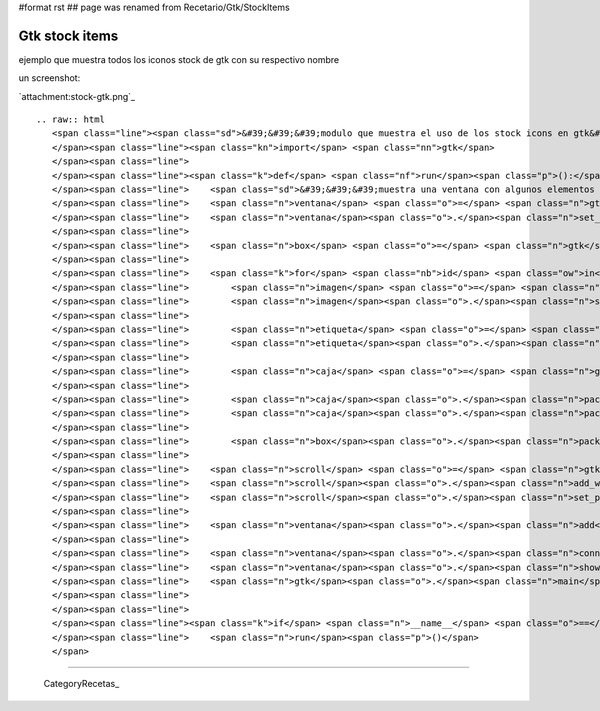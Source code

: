 #format rst
## page was renamed from Recetario/Gtk/StockItems

Gtk stock items
===============

ejemplo que muestra todos los iconos stock de gtk con su respectivo nombre 

un screenshot:

`attachment:stock-gtk.png`_

::

   .. raw:: html
      <span class="line"><span class="sd">&#39;&#39;&#39;modulo que muestra el uso de los stock icons en gtk&#39;&#39;&#39;</span>
      </span><span class="line"><span class="kn">import</span> <span class="nn">gtk</span>
      </span><span class="line">
      </span><span class="line"><span class="k">def</span> <span class="nf">run</span><span class="p">():</span>
      </span><span class="line">    <span class="sd">&#39;&#39;&#39;muestra una ventana con algunos elementos con stock icons&#39;&#39;&#39;</span>
      </span><span class="line">    <span class="n">ventana</span> <span class="o">=</span> <span class="n">gtk</span><span class="o">.</span><span class="n">Window</span><span class="p">()</span>
      </span><span class="line">    <span class="n">ventana</span><span class="o">.</span><span class="n">set_default_size</span><span class="p">(</span><span class="mi">400</span><span class="p">,</span> <span class="mi">400</span><span class="p">)</span>
      </span><span class="line">
      </span><span class="line">    <span class="n">box</span> <span class="o">=</span> <span class="n">gtk</span><span class="o">.</span><span class="n">VBox</span><span class="p">(</span><span class="n">spacing</span><span class="o">=</span><span class="mi">4</span><span class="p">)</span>
      </span><span class="line">
      </span><span class="line">    <span class="k">for</span> <span class="nb">id</span> <span class="ow">in</span> <span class="n">gtk</span><span class="o">.</span><span class="n">stock_list_ids</span><span class="p">():</span>
      </span><span class="line">        <span class="n">imagen</span> <span class="o">=</span> <span class="n">gtk</span><span class="o">.</span><span class="n">Image</span><span class="p">()</span>
      </span><span class="line">        <span class="n">imagen</span><span class="o">.</span><span class="n">set_from_stock</span><span class="p">(</span><span class="nb">id</span><span class="p">,</span> <span class="n">gtk</span><span class="o">.</span><span class="n">ICON_SIZE_BUTTON</span><span class="p">)</span>
      </span><span class="line">
      </span><span class="line">        <span class="n">etiqueta</span> <span class="o">=</span> <span class="n">gtk</span><span class="o">.</span><span class="n">Label</span><span class="p">(</span><span class="s">&quot;gtk.STOCK&quot;</span> <span class="o">+</span> <span class="nb">id</span><span class="p">[</span><span class="mi">3</span><span class="p">:]</span><span class="o">.</span><span class="n">replace</span><span class="p">(</span><span class="s">&quot;-&quot;</span><span class="p">,</span> <span class="s">&quot;_&quot;</span><span class="p">)</span><span class="o">.</span><span class="n">upper</span><span class="p">())</span>
      </span><span class="line">        <span class="n">etiqueta</span><span class="o">.</span><span class="n">set_alignment</span><span class="p">(</span><span class="mf">0.0</span><span class="p">,</span> <span class="mf">0.5</span><span class="p">)</span>
      </span><span class="line">
      </span><span class="line">        <span class="n">caja</span> <span class="o">=</span> <span class="n">gtk</span><span class="o">.</span><span class="n">HBox</span><span class="p">()</span>
      </span><span class="line">
      </span><span class="line">        <span class="n">caja</span><span class="o">.</span><span class="n">pack_start</span><span class="p">(</span><span class="n">imagen</span><span class="p">,</span> <span class="bp">False</span><span class="p">)</span>
      </span><span class="line">        <span class="n">caja</span><span class="o">.</span><span class="n">pack_start</span><span class="p">(</span><span class="n">etiqueta</span><span class="p">)</span>
      </span><span class="line">
      </span><span class="line">        <span class="n">box</span><span class="o">.</span><span class="n">pack_start</span><span class="p">(</span><span class="n">caja</span><span class="p">)</span>
      </span><span class="line">
      </span><span class="line">    <span class="n">scroll</span> <span class="o">=</span> <span class="n">gtk</span><span class="o">.</span><span class="n">ScrolledWindow</span><span class="p">()</span>
      </span><span class="line">    <span class="n">scroll</span><span class="o">.</span><span class="n">add_with_viewport</span><span class="p">(</span><span class="n">box</span><span class="p">)</span>
      </span><span class="line">    <span class="n">scroll</span><span class="o">.</span><span class="n">set_policy</span><span class="p">(</span><span class="n">gtk</span><span class="o">.</span><span class="n">POLICY_AUTOMATIC</span><span class="p">,</span> <span class="n">gtk</span><span class="o">.</span><span class="n">POLICY_AUTOMATIC</span><span class="p">)</span>
      </span><span class="line">
      </span><span class="line">    <span class="n">ventana</span><span class="o">.</span><span class="n">add</span><span class="p">(</span><span class="n">scroll</span><span class="p">)</span>
      </span><span class="line">
      </span><span class="line">    <span class="n">ventana</span><span class="o">.</span><span class="n">connect</span><span class="p">(</span><span class="s">&#39;delete-event&#39;</span><span class="p">,</span> <span class="n">gtk</span><span class="o">.</span><span class="n">main_quit</span><span class="p">)</span>
      </span><span class="line">    <span class="n">ventana</span><span class="o">.</span><span class="n">show_all</span><span class="p">()</span>
      </span><span class="line">    <span class="n">gtk</span><span class="o">.</span><span class="n">main</span><span class="p">()</span>
      </span><span class="line">
      </span><span class="line">
      </span><span class="line"><span class="k">if</span> <span class="n">__name__</span> <span class="o">==</span> <span class="s">&#39;__main__&#39;</span><span class="p">:</span>
      </span><span class="line">    <span class="n">run</span><span class="p">()</span>
      </span>

-------------------------



  CategoryRecetas_

